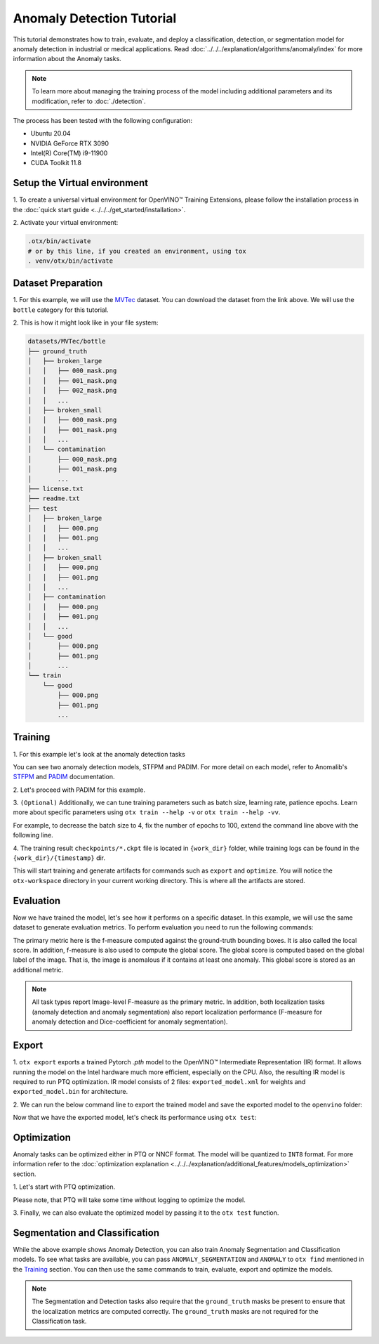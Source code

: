 Anomaly Detection Tutorial
================================

This tutorial demonstrates how to train, evaluate, and deploy a classification, detection, or segmentation model for anomaly detection in industrial or medical applications.
Read :doc:`../../../explanation/algorithms/anomaly/index` for more information about the Anomaly tasks.

.. note::
    To learn more about managing the training process of the model including additional parameters and its modification, refer to :doc:`./detection`.

The process has been tested with the following configuration:

- Ubuntu 20.04
- NVIDIA GeForce RTX 3090
- Intel(R) Core(TM) i9-11900
- CUDA Toolkit 11.8


*****************************
Setup the Virtual environment
*****************************

1. To create a universal virtual environment for OpenVINO™ Training Extensions,
please follow the installation process in the :doc:`quick start guide <../../../get_started/installation>`.

2. Activate your virtual
environment:

.. code-block:: shell

    .otx/bin/activate
    # or by this line, if you created an environment, using tox
    . venv/otx/bin/activate

**************************
Dataset Preparation
**************************

1. For this example, we will use the `MVTec <https://www.mvtec.com/company/research/datasets/mvtec-ad>`_ dataset.
You can download the dataset from the link above. We will use the ``bottle`` category for this tutorial.

2. This is how it might look like in your
file system:

.. code-block::

    datasets/MVTec/bottle
    ├── ground_truth
    │   ├── broken_large
    │   │   ├── 000_mask.png
    │   │   ├── 001_mask.png
    │   │   ├── 002_mask.png
    │   │   ...
    │   ├── broken_small
    │   │   ├── 000_mask.png
    │   │   ├── 001_mask.png
    │   │   ...
    │   └── contamination
    │       ├── 000_mask.png
    │       ├── 001_mask.png
    │       ...
    ├── license.txt
    ├── readme.txt
    ├── test
    │   ├── broken_large
    │   │   ├── 000.png
    │   │   ├── 001.png
    │   │   ...
    │   ├── broken_small
    │   │   ├── 000.png
    │   │   ├── 001.png
    │   │   ...
    │   ├── contamination
    │   │   ├── 000.png
    │   │   ├── 001.png
    │   │   ...
    │   └── good
    │       ├── 000.png
    │       ├── 001.png
    │       ...
    └── train
        └── good
            ├── 000.png
            ├── 001.png
            ...

***************************
Training
***************************

1. For this example let's look at the
anomaly detection tasks

.. tab-set::

    .. tab-item:: CLI

        .. code-block:: shell

            (otx) ...$  otx find --task ANOMALY_DETECTION
            ┏━━━━━━━━━━━━━━━━━━━┳━━━━━━━━━━━━┳━━━━━━━━━━━━━━━━━━━━━━━━━━━━━━━━━━━━━━━━━━━━━┓                                 
            ┃ Task              ┃ Model Name ┃ Recipe Path                                 ┃                                 
            ┡━━━━━━━━━━━━━━━━━━━╇━━━━━━━━━━━━╇━━━━━━━━━━━━━━━━━━━━━━━━━━━━━━━━━━━━━━━━━━━━━┩                                 
            │ ANOMALY_DETECTION │ stfpm      │ src/otx/recipe/anomaly_detection/stfpm.yaml │                                 
            │ ANOMALY_DETECTION │ padim      │ src/otx/recipe/anomaly_detection/padim.yaml │                                 
            └───────────────────┴────────────┴─────────────────────────────────────────────┘ 

    .. tab-item:: API

        .. code-block:: python

            from otx.engine.utils.api import list_models

            model_lists = list_models(task="ANOMALY_DETECTION")
            print(model_lists)
            '''
            ['stfpm', 'padim']
            '''

You can see two anomaly detection models, STFPM and PADIM. For more detail on each model, refer to Anomalib's `STFPM <https://anomalib.readthedocs.io/en/v1.0.0/markdown/guides/reference/models/image/stfpm.html>`_ and `PADIM <https://anomalib.readthedocs.io/en/v1.0.0/markdown/guides/reference/models/image/padim.html>`_ documentation.

2. Let's proceed with PADIM for
this example.

.. tab-set::

    .. tab-item:: CLI (auto-config)

        .. code-block:: shell

            (otx) ...$  otx train --data_root datasets/MVTec/bottle \
                                  --task ANOMALY_DETECTION

    .. tab-item:: CLI (with config)

        .. code-block:: shell

            (otx) ...$  otx train --config src/otx/recipe/anomaly_detection/padim.yaml \
                                  --data_root datasets/MVTec/bottle

    .. tab-item:: API (from_config)

        .. code-block:: python

            from otx.engine import Engine

            data_root = "datasets/MVTec/bottle"
            recipe = "src/otx/recipe/anomaly_detection/padim.yaml"

            engine = Engine.from_config(
                      config_path=recipe,
                      data_root=data_root,
                      work_dir="otx-workspace",
                    )

            engine.train(...)

    .. tab-item:: API

        .. code-block:: python

            from otx.engine import Engine

            data_root = "datasets/MVTec/bottle"

            engine = Engine(
                        model="padim",
                        data_root=data_root,
                        task="ANOMALY_DETECTION",
                        work_dir="otx-workspace",
                    )

            engine.train(...)


3. ``(Optional)`` Additionally, we can tune training parameters such as batch size, learning rate, patience epochs.
Learn more about specific parameters using ``otx train --help -v`` or ``otx train --help -vv``.

For example, to decrease the batch size to 4, fix the number of epochs to 100, extend the command line above with the following line.

.. tab-set::

    .. tab-item:: CLI

        .. code-block:: shell

            (otx) ...$ otx train ... --data.train_subset.batch_size 4 \
                                     --max_epochs 100

    .. tab-item:: API

        .. code-block:: python

            from otx.core.config.data import SubsetConfig
            from otx.core.data.module import OTXDataModule
            from otx.engine import Engine

            datamodule = OTXDataModule(..., train_subset=SubsetConfig(..., batch_size=4))

            engine = Engine(..., datamodule=datamodule)

            engine.train(max_epochs=100)

4. The training result ``checkpoints/*.ckpt`` file is located in ``{work_dir}`` folder,
while training logs can be found in the ``{work_dir}/{timestamp}`` dir.

This will start training and generate artifacts for commands such as ``export`` and ``optimize``. You will notice the ``otx-workspace`` directory in your current working directory. This is where all the artifacts are stored.

**************
Evaluation
**************

Now we have trained the model, let's see how it performs on a specific dataset. In this example, we will use the same dataset to generate evaluation metrics. To perform evaluation you need to run the following commands:

.. tab-set::

    .. tab-item:: CLI (with work_dir)

        .. code-block:: shell

            (otx) ...$ otx test --work_dir otx-workspace
            ┏━━━━━━━━━━━━━━━━━━━━━━━━━━━┳━━━━━━━━━━━━━━━━━━━━━━━━━━━┓
            ┃        Test metric        ┃       DataLoader 0        ┃
            ┡━━━━━━━━━━━━━━━━━━━━━━━━━━━╇━━━━━━━━━━━━━━━━━━━━━━━━━━━┩
            │        image_AUROC        │            0.8            │
            │       image_F1Score       │            0.8            │
            │        pixel_AUROC        │            0.8            │
            │       pixel_F1Score       │            0.8            │
            │      test/data_time       │    0.6517705321311951     │
            │      test/iter_time       │    0.6630784869194031     │
            └───────────────────────────┴───────────────────────────┘

    .. tab-item:: CLI (with config)

        .. code-block:: shell

            (otx) ...$ otx test --config  src/otx/recipe/anomaly_detection/padim.yaml \
                                --data_root datasets/MVTec/bottle \
                                --checkpoint otx-workspace/20240313_042421/checkpoints/epoch_010.ckpt
            ┏━━━━━━━━━━━━━━━━━━━━━━━━━━━┳━━━━━━━━━━━━━━━━━━━━━━━━━━━┓
            ┃        Test metric        ┃       DataLoader 0        ┃
            ┡━━━━━━━━━━━━━━━━━━━━━━━━━━━╇━━━━━━━━━━━━━━━━━━━━━━━━━━━┩
            │        image_AUROC        │            0.8            │
            │       image_F1Score       │            0.8            │
            │        pixel_AUROC        │            0.8            │
            │       pixel_F1Score       │            0.8            │
            │      test/data_time       │    0.6517705321311951     │
            │      test/iter_time       │    0.6630784869194031     │
            └───────────────────────────┴───────────────────────────┘

    .. tab-item:: API

        .. code-block:: python

            engine.test()


The primary metric here is the f-measure computed against the ground-truth bounding boxes. It is also called the local score. In addition, f-measure is also used to compute the global score. The global score is computed based on the global label of the image. That is, the image is anomalous if it contains at least one anomaly. This global score is stored as an additional metric.

.. note::

    All task types report Image-level F-measure as the primary metric. In addition, both localization tasks (anomaly detection and anomaly segmentation) also report localization performance (F-measure for anomaly detection and Dice-coefficient for anomaly segmentation).

*******
Export
*******

1. ``otx export`` exports a trained Pytorch `.pth` model to the OpenVINO™ Intermediate Representation (IR) format.
It allows running the model on the Intel hardware much more efficient, especially on the CPU. Also, the resulting IR model is required to run PTQ optimization. IR model consists of 2 files: ``exported_model.xml`` for weights and ``exported_model.bin`` for architecture.

2. We can run the below command line to export the trained model
and save the exported model to the ``openvino`` folder:

.. tab-set::

    .. tab-item:: CLI (with work_dir)

        .. code-block:: shell

            (otx) ...$ otx export --work_dir otx-workspace
            ...
            Elapsed time: 0:00:06.588245

    .. tab-item:: CLI (with config)

        .. code-block:: shell

            (otx) ...$ otx export ... --checkpoint otx-workspace/20240313_042421/checkpoints/epoch_010.ckpt
            ...
            Elapsed time: 0:00:06.588245

    .. tab-item:: API

        .. code-block:: python

            engine.export()

Now that we have the exported model, let's check its performance using ``otx test``:

.. tab-set::

    .. tab-item:: CLI (with work_dir)

        .. code-block:: shell

            (otx) ...$ otx test --work_dir otx-workspace \
                                --checkpoint otx-workspace/20240313_052847/exported_model.xml \
                                --engine.device cpu
            ...

    .. tab-item:: CLI (with config)

        .. code-block:: shell

            (otx) ...$ otx test --config src/otx/recipe/anomaly_detection/padim.yamll \
                                --data_root data/wgisd \
                                --checkpoint otx-workspace/20240312_052847/exported_model.xml \
                                --engine.device cpu
            ...

    .. tab-item:: API

        .. code-block:: python

            exported_model = engine.export()
            engine.test(checkpoint=exported_model)


************
Optimization
************

Anomaly tasks can be optimized either in PTQ or NNCF format. The model will be quantized to ``INT8`` format.
For more information refer to the :doc:`optimization explanation <../../../explanation/additional_features/models_optimization>` section.


1. Let's start with PTQ
optimization.

.. tab-set::

    .. tab-item:: CLI

        .. code-block:: shell

            (otx) ...$ otx optimize  --work_dir otx-workspace \ 
                                     --checkpoint otx-workspace/20240312_052847/exported_model.xml

            ...
            Statistics collection ━━━━━━━━━━━━━━━━━━━━━━━━━━━━━━━━━━━━━━━━━━━━━━━━━━━━━━━━━━━━━━━━━━━━━━━━━━━━━━━━━━━━━━━━━━━━━━━━━━━━━━━━━━━━━━━━━━━━━━━━━━━━━━━━━━━━━━━━━━ 100% 30/30 • 0:00:14 • 0:00:00
            Applying Fast Bias correction ━━━━━━━━━━━━━━━━━━━━━━━━━━━━━━━━━━━━━━━━━━━━━━━━━━━━━━━━━━━━━━━━━━━━━━━━━━━━━━━━━━━━━━━━━━━━━━━━━━━━━━━━━━━━━━━━━━━━━━━━━━━━━━━━━━ 100% 58/58 • 0:00:02 • 0:00:00
            Elapsed time: 0:00:24.958733

    .. tab-item:: API

        .. code-block:: python

            ckpt_path = "otx-workspace/20240312_052847/exported_model.xml"
            engine.optimize(checkpoint=ckpt_path)

Please note, that PTQ will take some time without logging to optimize the model.

3. Finally, we can also evaluate the optimized model by passing
it to the ``otx test`` function.

.. tab-set::

    .. tab-item:: CLI

        .. code-block:: shell

            (otx) ...$ otx test --work_dir otx-workspace \ 
                                --checkpoint otx-workspace/20240313_055042/optimized_model.xml \
                                --engine.device cpu

            ...
            Elapsed time: 0:00:10.260521

    .. tab-item:: API

        .. code-block:: python

            ckpt_path = "otx-workspace/20240313_055042/optimized_model.xml"
            engine.test(checkpoint=ckpt_path)


*******************************
Segmentation and Classification
*******************************

While the above example shows Anomaly Detection, you can also train Anomaly Segmentation and Classification models.
To see what tasks are available, you can pass ``ANOMALY_SEGMENTATION`` and ``ANOMALY`` to ``otx find`` mentioned in the `Training`_ section. You can then use the same commands to train, evaluate, export and optimize the models.

.. note::

    The Segmentation and Detection tasks also require that the ``ground_truth`` masks be present to ensure that the localization metrics are computed correctly.
    The ``ground_truth`` masks are not required for the Classification task.


